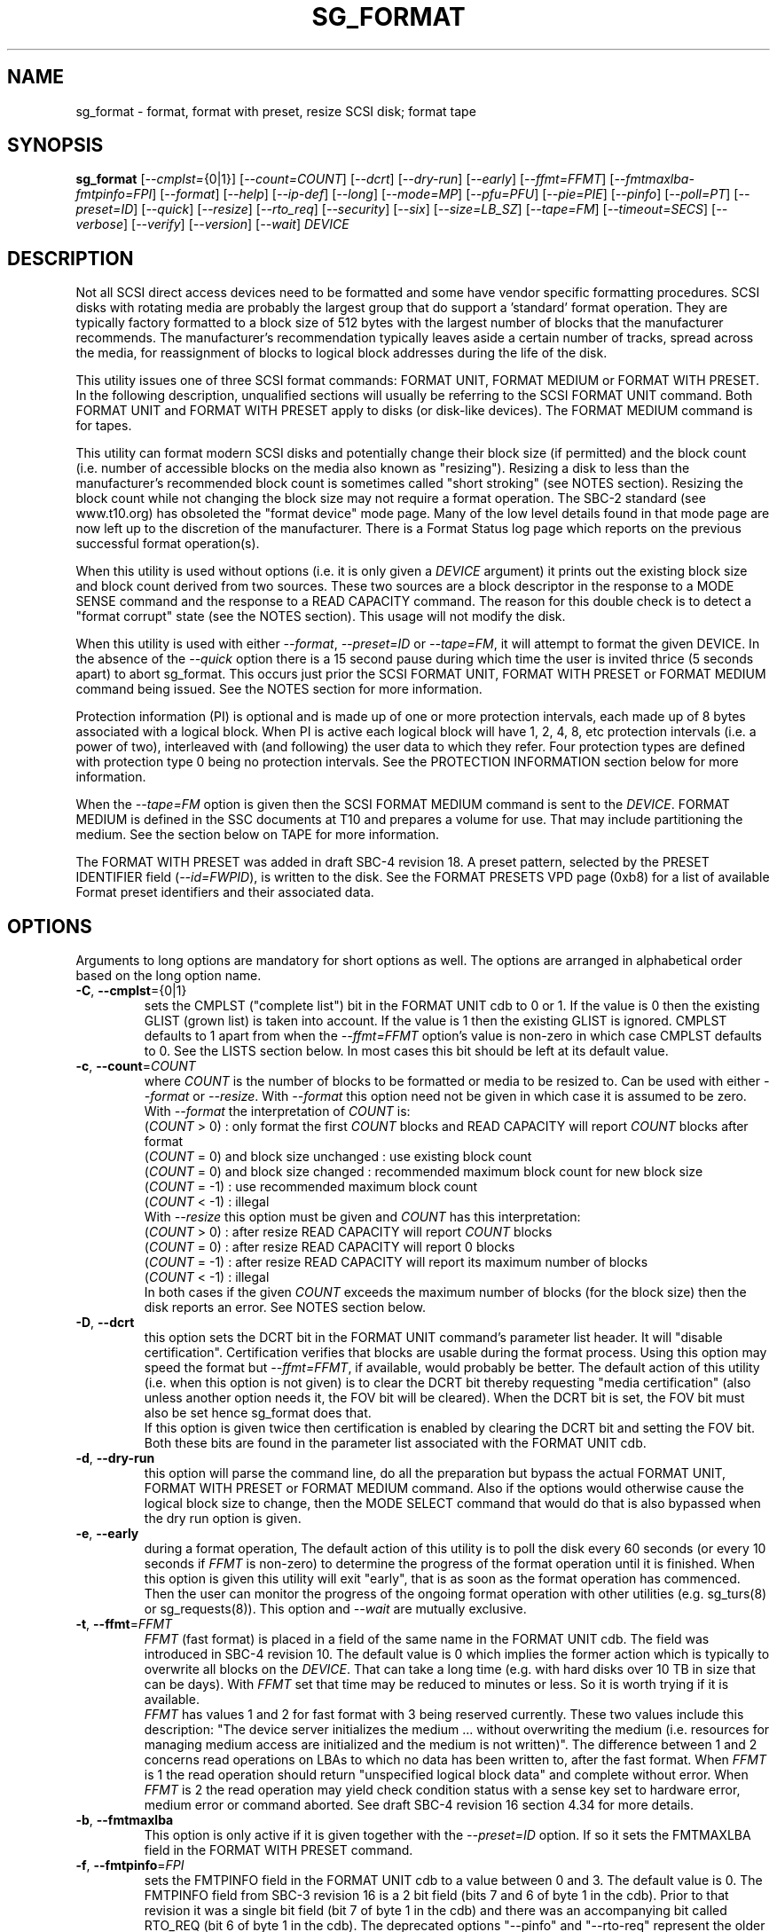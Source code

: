 .TH SG_FORMAT "8" "January 2020" "sg3_utils\-1.45" SG3_UTILS
.SH NAME
sg_format \- format, format with preset, resize SCSI disk; format tape
.SH SYNOPSIS
.B sg_format
[\fI\-\-cmplst=\fR{0|1}] [\fI\-\-count=COUNT\fR] [\fI\-\-dcrt\fR]
[\fI\-\-dry\-run\fR] [\fI\-\-early\fR] [\fI\-\-ffmt=FFMT\fR]
[\fI\-\-fmtmaxlba\R] [\fI\-\-fmtpinfo=FPI\fR] [\fI\-\-format\fR]
[\fI\-\-help\fR] [\fI\-\-ip\-def\fR] [\fI\-\-long\fR] [\fI\-\-mode=MP\fR]
[\fI\-\-pfu=PFU\fR] [\fI\-\-pie=PIE\fR] [\fI\-\-pinfo\fR] [\fI\-\-poll=PT\fR]
[\fI\-\-preset=ID\fR] [\fI\-\-quick\fR] [\fI\-\-resize\fR] [\fI\-\-rto_req\fR]
[\fI\-\-security\fR] [\fI\-\-six\fR] [\fI\-\-size=LB_SZ\fR]
[\fI\-\-tape=FM\fR] [\fI\-\-timeout=SECS\fR] [\fI\-\-verbose\fR]
[\fI\-\-verify\fR] [\fI\-\-version\fR] [\fI\-\-wait\fR] \fIDEVICE\fR
.SH DESCRIPTION
.\" Add any additional description here
.PP
Not all SCSI direct access devices need to be formatted and some have vendor
specific formatting procedures. SCSI disks with rotating media are probably
the largest group that do support a 'standard' format operation. They are
typically factory formatted to a block size of 512 bytes with the largest
number of blocks that the manufacturer recommends. The manufacturer's
recommendation typically leaves aside a certain number of tracks, spread
across the media, for reassignment of blocks to logical block addresses
during the life of the disk.
.PP
This utility issues one of three SCSI format commands: FORMAT UNIT, FORMAT
MEDIUM or FORMAT WITH PRESET. In the following description, unqualified
sections will usually be referring to the SCSI FORMAT UNIT command. Both
FORMAT UNIT and FORMAT WITH PRESET apply to disks (or disk\-like devices).
The FORMAT MEDIUM command is for tapes.
.PP
This utility can format modern SCSI disks and potentially change their block
size (if permitted) and the block count (i.e. number of accessible blocks on
the media also known as "resizing"). Resizing a disk to less than the
manufacturer's recommended block count is sometimes called "short
stroking" (see NOTES section). Resizing the block count while not changing
the block size may not require a format operation. The SBC\-2 standard (see
www.t10.org) has obsoleted the "format device" mode page. Many of the low
level details found in that mode page are now left up to the discretion of
the manufacturer. There is a Format Status log page which reports on the
previous successful format operation(s).
.PP
When this utility is used without options (i.e. it is only given a
\fIDEVICE\fR argument) it prints out the existing block size and block count
derived from two sources. These two sources are a block descriptor in the
response to a MODE SENSE command and the response to a READ CAPACITY command.
The reason for this double check is to detect a "format corrupt" state (see
the NOTES section). This usage will not modify the disk.
.PP
When this utility is used with either \fI\-\-format\fR, \fI\-\-preset=ID\fR
or \fI\-\-tape=FM\fR, it will attempt to format the given DEVICE. In the
absence of the \fI\-\-quick\fR option there is a 15 second pause during which
time the user is invited thrice (5 seconds apart) to abort sg_format. This
occurs just prior the SCSI FORMAT UNIT, FORMAT WITH PRESET or FORMAT MEDIUM
command being issued. See the NOTES section for more information.
.PP
Protection information (PI) is optional and is made up of one or more
protection intervals, each made up of 8 bytes associated with a logical
block. When PI is active each logical block will have 1, 2, 4, 8, etc
protection intervals (i.e. a power of two), interleaved with (and following)
the user data to which they refer. Four protection types are defined with
protection type 0 being no protection intervals. See the PROTECTION
INFORMATION section below for more information.
.PP
When the \fI\-\-tape=FM\fR option is given then the SCSI FORMAT MEDIUM
command is sent to the \fIDEVICE\fR. FORMAT MEDIUM is defined in the SSC
documents at T10 and prepares a volume for use. That may include partitioning
the medium. See the section below on TAPE for more information.
.PP
The FORMAT WITH PRESET was added in draft SBC\-4 revision 18. A preset
pattern, selected by the PRESET IDENTIFIER field (\fI\-\-id=FWPID\fR),
is written to the disk. See the FORMAT PRESETS VPD page (0xb8) for a list
of available Format preset identifiers and their associated data.
.SH OPTIONS
Arguments to long options are mandatory for short options as well.
The options are arranged in alphabetical order based on the long
option name.
.TP
\fB\-C\fR, \fB\-\-cmplst\fR={0|1}
sets the CMPLST ("complete list") bit in the FORMAT UNIT cdb to 0 or 1.
If the value is 0 then the existing GLIST (grown list) is taken into account.
If the value is 1 then the existing GLIST is ignored. CMPLST defaults to 1
apart from when the \fI\-\-ffmt=FFMT\fR option's value is non\-zero in which
case CMPLST defaults to 0. See the LISTS section below. In most cases this
bit should be left at its default value.
.TP
\fB\-c\fR, \fB\-\-count\fR=\fICOUNT\fR
where \fICOUNT\fR is the number of blocks to be formatted or media to be
resized to. Can be used with either \fI\-\-format\fR or \fI\-\-resize\fR.
With \fI\-\-format\fR this option need not be given in which case it is
assumed to be zero.
.br
With \fI\-\-format\fR the interpretation of \fICOUNT\fR is:
.br
  (\fICOUNT\fR > 0) : only format the first \fICOUNT\fR blocks and READ
CAPACITY will report \fICOUNT\fR blocks after format
.br
  (\fICOUNT\fR = 0) and block size unchanged : use existing block count
.br
  (\fICOUNT\fR = 0) and block size changed : recommended maximum block
count for new block size
.br
  (\fICOUNT\fR = \-1) : use recommended maximum block count
.br
  (\fICOUNT\fR < \-1) : illegal
.br
With \fI\-\-resize\fR this option must be given and \fICOUNT\fR has this
interpretation:
.br
  (\fICOUNT\fR > 0) : after resize READ CAPACITY will report \fICOUNT\fR
blocks
.br
  (\fICOUNT\fR = 0) : after resize READ CAPACITY will report 0 blocks
.br
  (\fICOUNT\fR = \-1) : after resize READ CAPACITY will report its
maximum number of blocks
.br
  (\fICOUNT\fR < \-1) : illegal
.br
In both cases if the given \fICOUNT\fR exceeds the maximum number of
blocks (for the block size) then the disk reports an error.
See NOTES section below.
.TP
\fB\-D\fR, \fB\-\-dcrt\fR
this option sets the DCRT bit in the FORMAT UNIT command's parameter list
header. It will "disable certification". Certification verifies that blocks
are usable during the format process. Using this option may speed the format
but \fI\-\-ffmt=FFMT\fR, if available, would probably be better. The default
action of this utility (i.e. when this option is not given) is to clear the
DCRT bit thereby requesting "media certification" (also unless another
option needs it, the FOV bit will be cleared). When the DCRT bit is set, the
FOV bit must also be set hence sg_format does that.
.br
If this option is given twice then certification is enabled by clearing the
DCRT bit and setting the FOV bit. Both these bits are found in the parameter
list associated with the FORMAT UNIT cdb.
.TP
\fB\-d\fR, \fB\-\-dry\-run\fR
this option will parse the command line, do all the preparation but bypass
the actual FORMAT UNIT, FORMAT WITH PRESET or FORMAT MEDIUM command. Also if
the options would otherwise cause the logical block size to change, then the
MODE SELECT command that would do that is also bypassed when the dry
run option is given.
.TP
\fB\-e\fR, \fB\-\-early\fR
during a format operation, The default action of this utility is to poll the
disk every 60 seconds (or every 10 seconds if \fIFFMT\fR is non\-zero) to
determine the progress of the format operation until it is finished. When this
option is given this utility will exit "early", that is as soon as the format
operation has commenced. Then the user can monitor the progress of the ongoing
format operation with other utilities (e.g. sg_turs(8) or sg_requests(8)).
This option and \fI\-\-wait\fR are mutually exclusive.
.TP
\fB\-t\fR, \fB\-\-ffmt\fR=\fIFFMT\fR
\fIFFMT\fR (fast format) is placed in a field of the same name in the FORMAT
UNIT cdb. The field was introduced in SBC\-4 revision 10. The default value
is 0 which implies the former action which is typically to overwrite all
blocks on the \fIDEVICE\fR. That can take a long time (e.g. with hard disks
over 10 TB in size that can be days). With \fIFFMT\fR set that time may be
reduced to minutes or less. So it is worth trying if it is available.
.br
\fIFFMT\fR has values 1 and 2 for fast format with 3 being reserved
currently. These two values include this description: "The device server
initializes the medium ... without overwriting the medium (i.e. resources
for managing medium access are initialized and the medium is not written)".
The difference between 1 and 2 concerns read operations on LBAs to which no
data has been written to, after the fast format. When \fIFFMT\fR is 1 the
read operation should return "unspecified logical block data" and complete
without error. When \fIFFMT\fR is 2 the read operation may yield check
condition status with a sense key set to hardware error, medium error or
command aborted. See draft SBC\-4 revision 16 section 4.34 for more details.
.TP
\fB\-b\fR, \fB\-\-fmtmaxlba\fR
This option is only active if it is given together with the
\fI\-\-preset=ID\fR option. If so it sets the FMTMAXLBA field in the FORMAT
WITH PRESET command.
.TP
\fB\-f\fR, \fB\-\-fmtpinfo\fR=\fIFPI\fR
sets the FMTPINFO field in the FORMAT UNIT cdb to a value between 0 and 3.
The default value is 0. The FMTPINFO field from SBC\-3 revision 16 is a 2
bit field (bits 7 and 6 of byte 1 in the cdb). Prior to that revision it was
a single bit field (bit 7 of byte 1 in the cdb) and there was an accompanying
bit called RTO_REQ (bit 6 of byte 1 in the cdb). The deprecated
options "\-\-pinfo" and "\-\-rto\-req" represent the older usage. This
option should be used in their place. See the PROTECTION INFORMATION section
below for more information.
.TP
\fB\-F\fR, \fB\-\-format\fR
issue one of the three SCSI "format" commands. In the absence of the
\fI\-\-preset=ID\fR and \fI\-\-tape=FM\fR options, the SCSI FORMAT UNIT
command is issued.
.B These commands will destroy all the data held on the media.
This option is required to change the block size of a disk. In the absence
of the \fI\-\-quick\fR option, the user is given a 15 second count down to
ponder the wisdom of doing this, during which time control\-C (amongst other
Unix commands) can be used to kill this process before it does any damage.
.br
When used three times (or more) the preliminary MODE SENSE and SELECT
commands are bypassed, leaving only the initial INQUIRY and FORMAT UNIT
commands. This is for emergency use (e.g. when the MODE SENSE/SELECT
commands are not working) and cannot change the logical block size.
.br
See NOTES section for implementation details and EXAMPLES section for typical
use.
.TP
\fB\-h\fR, \fB\-\-help\fR
print out the usage information then exit.
.TP
\fB\-I\fR, \fB\-\-ip\-def\fR
sets the default Initialization Pattern. Some disks (SSDs) use this to flag
that a format should fully provision (i.e. associate a physical block with
every logical block). The same disks (SSDs) might thin provision if this
option is not given. If this option is given then the \fI\-\-security\fR
option cannot be given. Also accepts \fI\-\-ip_def\fR for this option.
.TP
\fB\-l\fR, \fB\-\-long\fR
the default action of this utility is to assume 32 bit logical block
addresses. With 512 byte block size this permits more than 2
terabytes (almost 2 ** 41 bytes) on a single disk. This option selects
commands and parameters that allow for 64 bit logical block addresses.
Specifically this option sets the "longlba" flag in the MODE SENSE (10)
command and uses READ CAPACITY (16) rather than READ CAPACITY (10). If this
option is not given and READ CAPACITY (10) or MODE SELECT detects a disk
the needs more than 32 bits to represent its logical blocks then it is
set internally. This option does not set the LONGLIST bit in the FORMAT UNIT
command. The LONGLIST bit is set as required depending other
parameters (e.g. when '\-\-pie=PIE' is greater than zero).
.TP
\fB\-M\fR, \fB\-\-mode\fR=\fIMP\fR
\fIMP\fR is a mode page number (0 to 62 inclusive) that will be used for
reading and perhaps changing the device logical block size. The default
is 1 which is the Read\-Write Error Recovery mode page.
.br
Preferably the chosen (or default) mode page should be saveable (i.e.
accept the SP bit set in the MODE SELECT command used when the logical
block size is being changed). Recent version of this utility will retry a
MODE SELECT if the SP=1 variant fails with a sense key of ILLEGAL REQUEST.
That retry will use the same MODE SELECT command but with SP=0 .
.TP
\fB\-P\fR, \fB\-\-pfu\fR=\fIPFU\fR
sets the "Protection Field Usage" field in the parameter block associated
with a FORMAT UNIT command to \fIPFU\fR. The default value is 0, the only
other defined value currently is 1. See the PROTECTION INFORMATION section
below for more information.
.TP
\fB\-q\fR, \fB\-\-pie\fR=\fIPIE\fR
sets the "Protection Interval Exponent" field in the parameter block
associated with a FORMAT UNIT command to \fIPIE\fR. The default value is 0.
\fIPIE\fR can only be non\-zero with protection types 2 and 3.
The value of 0 is typical for 512 byte blocks; with 4096 byte blocks a value
of 3 may be appropriate (i.e. 8 protection intervals interleaved with 4096
bytes of user data). A device may not support any non\-zero values. This
field first appeared in SBC\-3 revision 18.
.TP
\fB\-p\fR, \fB\-\-pinfo\fR
this option is deprecated, use the \fI\-\-fmtpinfo=FPI\fR option instead.
If used, then it sets bit 7 of byte 1 in the FORMAT UNIT cdb and that
is equivalent to setting \fI\-\-fmtpinfo=2\fR. [So if \fI\-\-pinfo\fR is
used (plus \fI\-\-fmtpinfo=FPI\fR and \fI\-\-pfu=PFU\fR are not given or
their arguments are 0) then protection type 1 is selected.]
.TP
\fB\-x\fR, \fB\-\-poll\fR=\fIPT\fR
where \fIPT\fR is the type of poll used. If \fIPT\fR is 0 then a TEST UNIT
READY command is used, otherwise a REQUEST SENSE command is used. The
default is currently 0 but this will change to 1 in the near future. See
the NOTES sections below.
.TP
\fB\-E\fR, \fB\-\-preset\fR=\fIID\fR
this option instructs this utility to issue a SCSI FORMAT WITH PRESET
command. The PRESET IDENTIFIER field in that cdb is set to \fIID\fR. The
IMMED field in that cdb is also set unless the \fI\-\-wait\fR option is
also given, in which case it is cleared.
.TP
\fB\-Q\fR, \fB\-\-quick\fR
the default action (i.e. when the option is not given) is to give the user
15 seconds to reconsider doing a format operation on the \fIDEVICE\fR.
When this option is given that step (i.e. the 15 second warning period)
is skipped.
.TP
\fB\-r\fR, \fB\-\-resize\fR
rather than format the disk, it can be resized. This means changing the
number of blocks on the device reported by the READ CAPACITY command.
This option should be used with the \fI\-\-count=COUNT\fR option.
The contents of all logical blocks on the media remain unchanged when
this option is used. This means that any resize operation can be
reversed. This option cannot be used together with either \fI\-\-format\fR
or a \fI\-\-size=LB_SZ\fR whose argument is different to the existing block
size.
.TP
\fB\-R\fR, \fB\-\-rto_req\fR
The option is deprecated, use the \fI\-\-fmtpinfo=FPI\fR option instead.
If used, then it sets bit 6 of byte 1 in the FORMAT UNIT cdb.
.TP
\fB\-S\fR, \fB\-\-security\fR
sets the "Security Initialization" (SI) bit in the FORMAT UNIT command's
initialization pattern descriptor within the parameter list. According
to SBC\-3 the default initialization pattern "shall be written using a
security erasure write technique". See the NOTES section on the SCSI
SANITIZE command. If this option is given then the \fI\-\-ip_def\fR option
cannot be given.
.TP
\fB\-6\fR, \fB\-\-six\fR
Use 6 byte variants of MODE SENSE and MODE SELECT. The default action
is to use the 10 byte variants. Some MO drives need this option set
when doing a format.
.TP
\fB\-s\fR, \fB\-\-size\fR=\fILB_SZ\fR
where \fILB_SZ\fR is the logical block size (i.e. number of user bytes in each
block) to format the device to. The default value is whatever is currently
reported by the block descriptor in a MODE SENSE command. If the block size
given by this option is different from the current value then a MODE SELECT
command is used to change it prior to the FORMAT UNIT command being
started (as recommended in the SBC standards). Some SCSI disks have 512 byte
logical blocks by default and allow an alternate logical block size of 4096
bytes. If the given size in unacceptable to the disk, most likely an "Invalid
field in parameter list" message will appear in sense data (requires the
use of '\-v' to decode sense data).
.br
Note that formatting a disk to add or remove protection information is not
regarded as a change to its logical block size so this option should not
be used.
.TP
\fB\-T\fR, \fB\-\-tape\fR=\fIFM\fR
will send a FORMAT MEDIUM command to the \fIDEVICE\fR with its FORMAT field
set to \fIFM\fR. This option is used to prepare a tape (i.e. the "medium")
in a tape drive for use. Values for \fIFM\fR include 0 to do the "default"
format; 1 to partition a volume and 2 to do a default format then partition.
.TP
\fB\-m\fR, \fB\-\-timeout\fR=\fISECS\fR
where \fISECS\fR is the FORMAT UNIT, FORMAT WITH PRESET or FORMAT MEDIUM
command timeout in seconds. \fISECS\fR will only be used if it exceeds the
internal timeout which is 20 seconds if the IMMED bit is set and 72000
seconds (20 hours) or higher if the IMMED bit is not set. If the disk size
exceeds 4 TB then the timeout value is increased to 144000 seconds (40 hours).
And if it is greater than 8 TB then the timeout value is increased to
288000 seconds (80 hours). If the timeout is exceeded then the operating
system will typically abort the command. Aborting a command may escalate to
a LUN reset (or worse). A timeout may also leave the disk or tape format
operation incomplete. And that may result in the disk or tape being in
a "format corrupt" state requiring another format to remedy the situation.
So for various reasons command timeouts are best avoided.
.TP
\fB\-v\fR, \fB\-\-verbose\fR
increase the level of verbosity, (i.e. debug output). "\-vvv" gives
a lot more debug output.
.TP
\fB\-y\fR, \fB\-\-verify\fR
set the VERIFY bit in the FORMAT MEDIUM cdb. The default is that the VERIFY
bit is clear. This option is only appropriate for tapes.
.TP
\fB\-V\fR, \fB\-\-version\fR
print the version string and then exit.
.TP
\fB\-w\fR, \fB\-\-wait\fR
the default format action is to set the "IMMED" bit in the FORMAT UNIT
command's (short) parameter header. If this option (i.e. \fI\-\-wait\fR) is
given then the "IMMED" bit is not set. If \fI\-\-wait\fR is given then the
FORMAT UNIT, FORMAT WITH PRESET or FORMAT MEDIUM command waits until the
format operation completes before returning its response. This can be many
hours on large disks. See the \fI\-\-timeout=SECS\fR option.
.br
Alternatively this option may be useful when used together with
\fI\-\-ffmt=FFMT\fR (and \fIFFMT\fR greater than 0) since the fast format
may only be a matter of seconds.
.SH LISTS
The SBC\-3 draft (revision 20) defines PLIST, CLIST, DLIST and GLIST in
section 4.10 on "Medium defects". Briefly, the PLIST is the "primary"
list of manufacturer detected defects, the CLIST ("certification" list)
contains those detected during the format operation, the DLIST is a list of
defects that can be given to the format operation. The GLIST is the grown
list which starts in the format process as CLIST+DLIST and can "grow" later
due to automatic reallocation (see the ARRE and AWRE bits in the
Read\-Write Error Recovery mode page (see sdparm(8))) and use of the
SCSI REASSIGN BLOCKS command (see sg_reassign(8)).
.PP
By the SBC\-3 standard (following draft revision 36) the CLIST and DLIST
had been removed, leaving PLIST and GLIST. Only PLIST and GLIST are found
in the SBC\-4 drafts.
.PP
The CMPLST bit (controlled by the \fI\-\-cmplst=\fR0|1 option) determines
whether the existing GLIST, when the format operation is invoked,
is taken into account. The sg_format utility sets the FOV bit to zero
which causes DPRY=0, so the PLIST is taken into account, and DCRT=0, so
the CLIST is generated and used during the format process.
.PP
The sg_format utility does not permit a user to provide a defect
list (i.e. DLIST).
.SH PROTECTION INFORMATION
Protection Information (PI) is additional information held with logical
blocks so that an application and/or host bus adapter can check the
correctness of those logical blocks. PI is placed in one or more
protection intervals interleaved in each logical block. Each protection
interval follows the user data to which it refers. A protection interval
contains 8 bytes made up of a 2 byte "logical block guard" (CRC), a 2
byte "logical block application guard", and a 4 byte "logical block
reference tag". Devices with 512 byte logical block size typically have
one protection interval appended, making its logical block data 520 bytes
long. Devices with 4096 byte logical block size often have 8 protection
intervals spread across its logical block data for a total size of 4160
bytes. Note that for all other purposes the logical block size is considered
to be 512 and 4096 bytes respectively.
.PP
The SBC\-3 standard have added several "protection types" to the PI
introduced in the SBC\-2 standard. SBC\-3 defines 4 protection types (types
0 to 3) with protection type 0 meaning no PI is maintained. While a device
may support one or more protection types, it can only be formatted with 1
of the 4. To change a device's protection type, it must be re\-formatted.
For more information see the Protection Information in section 4.21 of
draft SBC\-4 revision 16.
.PP
A device that supports PI information (i.e. supports one or more protection
types 1, 2 and 3) sets the "PROTECT" bit in its standard INQUIRY response. It
also sets the SPT field in the EXTENDED INQUIRY VPD page response to indicate
which protection types it supports. Given PROTECT=1 then SPT=0 implies the
device supports PI type 1 only, SPT=1 implies the device supports PI types 1
and 2, and various other non\-obvious mappings up to SPT=7 which implies
protection types 1, 2 and 3 are supported. The
.B current
protection type of a disk can be found in the "P_TYPE" and "PROT_EN"
fields in the response of a READ CAPACITY (16) command (e.g. with
the 'sg_readcap \-\-long' utility).
.PP
Given that a device supports a particular protection type, a user can
then choose to format that disk with that protection type by setting
the "FMTPINFO" and "Protection Field Usage" fields in the FORMAT UNIT
command. Those fields correspond to the \fI\-\-fmtpinfo=FPI\fR and the
\fI\-\-pfu=PFU\fR options in this utility. The list below shows the four
protection types followed by the options of this utility needed to select
them:
.br
  \fB0\fR : \-\-fmtpinfo=0 \-\-pfu=0
.br
  \fB1\fR : \-\-fmtpinfo=2 \-\-pfu=0
.br
  \fB2\fR : \-\-fmtpinfo=3 \-\-pfu=0
.br
  \fB3\fR : \-\-fmtpinfo=3 \-\-pfu=1
.br
The default value of \fIFPI\fR (in \fI\-\-fmtpinfo=FPI\fR) is 0 and the
default value of \fIPFU\fR (in \fI\-\-pfu=PFU\fR) is 0. So if neither
\fI\-\-fmtpinfo=FPI\fR nor \fI\-\-pfu=PFU\fR are given then protection
type 0 (i.e. no protection information) is chosen.
.SH NOTES
After a format that changes the logical block size or the number of logical
blocks on a disk, the operating system may need to be told to re\-initialize
its setting for that disk. In Linux that can be done with:
.br
    echo 1 > /sys/block/sd{letter(s)}/device/rescan
.br
where "letter(s)" will be between 'a' and 'zzz'. The lsscsi utility in Linux
can be used to check the various namings of a disk.
.PP
The SBC\-2 standard states that the REQUEST SENSE command should be used
for obtaining progress indication when the format command is underway.
However, tests on a selection of disks shows that TEST UNIT READY
commands yield progress indications (but not REQUEST SENSE commands). So
the current version of this utility defaults to using TEST UNIT READY
commands to poll the disk to find out the progress of the format. The
\fI\-\-poll=PT\fR option has been added to control this.
.PP
When the \fI\-\-format\fR, \fI\-\-preset=ID\fR or \fI\-\-tape=FM\fR option
is given without the \fI\-\-wait\fR option then the corresponding SCSI
command is issued with the IMMED bit set which causes the SCSI command to
return after it has started the format operation. The \fI\-\-early\fR option
will cause sg_format to exit at that point. Otherwise the \fIDEVICE\fR is
polled every 60 seconds or every 10 seconds if \fIFFMT\fR is non\-zero. The
poll is with TEST UNIT READY or REQUEST SENSE commands until one reports
an "all clear" (i.e. the format operation has completed). Normally these
polling commands will result in a progress indicator (expressed as a
percentage) being output to the screen. If the user gets bored watching the
progress report then sg_format process can be terminated (e.g. with
control\-C) without affecting the format operation which continues. However
a target or device reset (or a power cycle) will probably cause the format
to cease and the \fIDEVICE\fR to become "format corrupt".
.PP
When the \fI\-\-format\fR (\fI\-\-preset=ID\fR or \fI\-\-tape\fR) and
\fI\-\-wait\fR options are both given then this utility may take a long time
to return. In this case care should be taken not to send any other SCSI
commands to the disk as it may not respond leaving those commands queued
behind the active format command. This may cause a timeout in the OS
driver (in a lot shorter period than 20 hours applicable to some format
operations). This may result in the OS resetting the disk leaving the format
operation incomplete. This may leave the disk in a "format corrupt" state
requiring another format to remedy the situation. Modern SCSI devices should
yield a "not ready" sense key with an additional sense indicating a format
is in progress. With older devices the user should take precautions that
nothing attempts to access a device while it is being formatted. Unmounting
in mounted file systems on a \fIDEVICE\fR prior to calling this utility
is strongly advised.
.PP
When the block size (i.e. the number of bytes in each block) is changed
on a disk two SCSI commands must be sent: a MODE SELECT to change the block
size followed by a FORMAT command. If the MODE SELECT command succeeds and
the FORMAT fails then the disk may be in a state that the standard
calls "format corrupt". A block descriptor in a subsequent MODE SENSE
will report the requested new block size while a READ CAPACITY command
will report the existing (i.e. previous) block size. Alternatively
the READ CAPACITY command may fail, reporting the device is not ready,
potentially requiring a format. The solution to this situation is to
do a format again (and this time the new block size does not have to
be given) or change the block size back to the original size.
.PP
The SBC\-2 standard states that the block count can be set back to the
manufacturer's maximum recommended value in a format or resize operation.
This can be done by placing an address of 0xffffffff (or the 64 bit
equivalent) in the appropriate block descriptor field to a MODE SELECT
command. In signed (two's complement) arithmetic that value corresponds
to '\-1'. So a \-\-count=\-1 causes the block count to be set back to
the manufacturer's maximum recommended value. To see exactly which SCSI
commands are being executed and parameters passed add the "\-vvv" option to
the sg_format command line.
.PP
The FMTDATA field shown in the FORMAT UNIT cdb does not have a corresponding
option in this utility. When set in the cdb it indicates an additional
parameter list will be sent to the \fIDEVICE\fR along with the cdb. It is set
as required, basically when any field in the parameter list header is set.
.PP
Short stroking is a technique to trade off capacity for performance on
hard disks. "Hard" disk is often used to mean a storage device with
spinning platters which contain the user data. Solid State Disk (SSD) is
the newer form of storage device that contains no moving parts. Hard disk
performance is usually highest on the outer tracks (usually the lower logical
block addresses) so by resizing or reformatting a disk to a smaller capacity,
average performance will usually be increased.
.PP
Other utilities may be useful in finding information associated with
formatting. These include sg_inq(8) to fetch standard INQUIRY
information (e.g. the PROTECT bit) and to fetch the EXTENDED INQUIRY
VPD page (e.g. RTO and GRD_CHK bits). The sdparm(8) utility can be
used to access and potentially change the now obsolete format mode page.
.PP
scsiformat is another utility available for formatting SCSI disks
with Linux. It dates from 1997 (most recent update) and may be useful for
disks whose firmware is of that vintage.
.PP
The \fICOUNT\fR numeric argument may include a multiplicative suffix or be
given in hexadecimal. See the "NUMERIC ARGUMENTS" section in the
sg3_utils(8) man page.
.PP
The SCSI SANITIZE command was introduced in SBC\-3 revision 27. It is closely
related to the ATA sanitize disk feature set and can be used to remove all
existing data from a disk. Sanitize is more likely to be implemented on
modern disks (including SSDs) than FORMAT UNIT's security initialization
feature (see the \fI\-\-security\fR option) and in some cases much faster.
.PP
SSDs that support thin provisioning will typically unmap all logical blocks
during a format. The reason is to improve the SSD's endurance. Also thin
provisioned formats typically complete faster than fully provisioned ones
on the same disk (see the \fI\-\-ip_def\fR option). In either case format
operations on SSDs tend to be a lot faster than they are on hard disks with
spinning media.
.SH TAPE
Tape system use a variant of the FORMAT UNIT command used on disks. Tape
systems use the FORMAT MEDIUM command which is simpler with only three
fields in the cdb typically used. Apart from sharing the same opcode the
cdbs of FORMAT UNIT and FORMAT MEDIUM are quite different. FORMAT MEDIUM's
fields are VERIFY, IMMED and FORMAT (with TRANSFER LENGTH always set to 0).
The VERIFY bit field is set with the \fI\-\-verify\fR option. The IMMED bit
is manipulated by the \fI\-\-wait\fR option in the same way it is for disks;
one difference is that if the \fI\-\-poll=PT\fR option is not given then it
defaults to \fIPT\fR of 1 which means the poll is done with REQUEST SENSE
commands.
.PP
The argument given to the \fI\-\-tape=FM\fR option is used to set the FORMAT
field. \fIFM\fR can take values from "\-1" to "15" where "\-1" (the default)
means don't do a tape format; value "8" to "15" are for vendor specific
formats. The \fI\-\-early\fR option may also be used to set the IMMED
bit and then exit this utility (rather than poll periodically until it is
finished). In this case the tape drive will still be busy doing the format
for some time but, according to T10, should still respond in full to the
INQUIRY and REPORT LUNS commands. Other commands (including REQUEST SENSE)
should yield a "not ready" sense key with an additional sense code
of "Logical unit not ready, format in progress". Additionally REQUEST SENSE
should contain a progress indication in its sense data.
.PP
When \fIFM\fR is 1 or 2 then the settings in the Medium partition mode page
control the partitioning. That mode page can be viewed and modified with the
sdparm utility.
.PP
Prior to invoking this utility the tape may need to be positioned to the
beginning of partition 0. In Linux that can typically be done with the mt
utility (e.g. 'mt \-f /dev/st0 rewind').
.SH EXAMPLES
These examples use Linux device names. For suitable device names in
other supported Operating Systems see the sg3_utils(8) man page.
.PP
In the first example below simply find out the existing block count and
size derived from two sources: a block descriptor in a MODE SELECT command
response and from the response of a READ CAPACITY commands. No changes
are made:
.PP
   # sg_format /dev/sdm
.PP
Now a simple format, leaving the block count and size as they were previously.
The FORMAT UNIT command is executed in IMMED mode and the device is polled
every 60 seconds to print out a progress indication:
.PP
   # sg_format \-\-format /dev/sdm
.PP
Now the same format, but waiting (passively) until the format operation is
complete:
.PP
   # sg_format \-\-format \-\-wait /dev/sdm
.PP
Next is a format in which the block size is changed to 520 bytes and the block
count is set to the manufacturer's maximum value (for that block size). Note,
not all disks support changing the block size:
.PP
   # sg_format \-\-format \-\-size=520 /dev/sdm
.PP
Now a resize operation so that only the first 0x10000 (65536) blocks on a disk
are accessible. The remaining blocks remain unaltered.
.PP
   # sg_format \-\-resize \-\-count=0x10000 /dev/sdm
.PP
Now resize the disk back to its normal (maximum) block count:
.PP
   # sg_format \-\-resize \-\-count=\-1 /dev/sdm
.PP
One reason to format a SCSI disk is to add protection information. First
check which protection types are supported by a disk (by checking the SPT
field in the Extended inquiry VPD page together with the Protect bit in the
standard inquiry response):
.PP
   # sg_vpd \-p ei \-l /dev/sdb
.br
   extended INQUIRY data VPD page:
.br
     ACTIVATE_MICROCODE=0
.br
     SPT=1 [protection types 1 and 2 supported]
.br
     ....
.PP
Format with type 1 protection:
.PP
   # sg_format \-\-format \-\-fmtpinfo=2 /dev/sdm
.PP
After a successful format with type 1 protection, READ CAPACITY(16)
should show something like this:
.PP
   # sg_readcap \-l /dev/sdm
.br
   Read Capacity results:
.br
      Protection: prot_en=1, p_type=0, p_i_exponent=0 [type 1 protection]
.br
      Logical block provisioning: lbpme=0, lbprz=0
.br
      ....
.PP
To format with type 3 protection:
.PP
   # sg_format \-\-format \-\-fmtpinfo=3 \-\-pfu=1 /dev/sdm
.PP
For the disk shown above this will probably fail because the Extended inquiry
VPD page showed only types 1 and 2 protection are supported.
.PP
Here are examples of using fast format (FFMT field in FORMAT UNIT cdb) to
quickly switch between 512 and 4096 byte logical block size. Assume disk
starts with 4096 byte logical block size and all important data has been
backed up.
.PP
   # sg_format \-\-format \-\-ffmt=1 \-\-size=512 /dev/sdd
.PP
Now /dev/sdd should have 512 byte logical block size. And to switch it back:
.PP
   # sg_format \-\-format \-\-ffmt=1 \-\-size=4096 /dev/sdd
.PP
Since fast formats can be very quick (a matter of seconds) using the
\-\-wait option may be appropriate.
.PP
And to use the Format with preset command this invocation could be used:
.PP
   # sg_format \-\-preset=1 \-\-fmtmaxlba /dev/sdd
.PP
The FORMAT PRESETS VPD page (0xb8) should be consulted to check that Preset
identifier 0x1 is there and has the expected format (i.e. "default host aware
zoned block device model with 512 bytes of user data in each logical block").
That VPD page can be viewed with the sg_vpd utility.
.SH EXIT STATUS
The exit status of sg_format is 0 when it is successful. Otherwise see
the sg3_utils(8) man page. Unless the \fI\-\-wait\fR option is given, the
exit status may not reflect the success of otherwise of the format.
Using sg_turs(8) and sg_readcap(8) after the format operation may be wise.
.PP
The Unix convention is that "no news is good news" but that can be a bit
unnerving after an operation like format, especially if it finishes
quickly (i.e. before the first progress poll is sent). Giving the
\fI\-\-verbose\fR option once should supply enough additional output to 
settle those nerves.
.SH AUTHORS
Written by Grant Grundler, James Bottomley and Douglas Gilbert.
.SH "REPORTING BUGS"
Report bugs to <dgilbert at interlog dot com>.
.SH COPYRIGHT
Copyright \(co 2005\-2020 Grant Grundler, James Bottomley and Douglas Gilbert
.br
This software is distributed under the GPL version 2. There is NO
warranty; not even for MERCHANTABILITY or FITNESS FOR A PARTICULAR PURPOSE.
.SH "SEE ALSO"
.B sg_turs(8), sg_requests(8), sg_inq(8), sg_modes(8), sg_vpd(8),
.B sg_reassign(8), sg_readcap(8), sg3_utils(8),
.B sg_sanitize(8) [all in sg3_utils],
.B lsscsi(8), mt(mt\-st), sdparm(8), scsiformat (old), hdparm(8)
